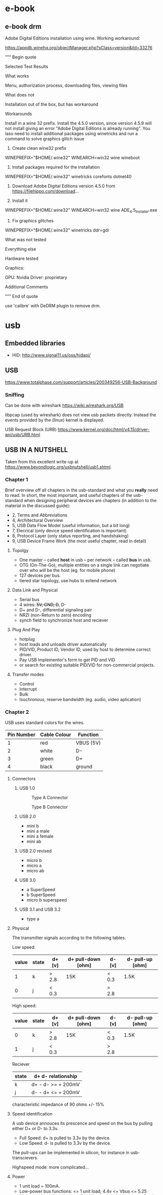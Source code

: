 * e-book
** e-book drm
Adobe Digital Editions installation using wine.
Working workaround:

https://appdb.winehq.org/objectManager.php?sClass=version&iId=33276

""" Begin quote

Selected Test Results

What works

Menu, authorization process, downloading files, viewing files

What does not

Installation out of the box, but has workaround

Workarounds

Install in a wine 32 prefix. Install the 4.5.0 version, since version 4.5.9 will not install giving an error "Adobe Digital Editions is already running". You laso need to install additional packages using winetricks and run a command to solve graphics glitch issue

1. Create clean wine32 prefix
WINEPREFIX="$HOME/.wine32" WINEARCH=win32 wine wineboot   

2. Install packages required for the installation
WINEPREFIX="$HOME/.wine32" winetricks corefonts dotnet40    

3. Download Adobe Digital Editions version 4.5.0 from https://filehippo.com/download...

4. Install it
WINEPREFIX="$HOME/.wine32" WINEARCH=win32 wine ADE_4.5_Installer.exe 

5. Fix graphics glitches
WINEPREFIX="$HOME/.wine32" winetricks ddr=gdi 

What was not tested

Everything else

Hardware tested

Graphics:

    GPU: Nvidia
    Driver: proprietary

Additional Comments

""" End of quote

use 'calibre' with DeDRM plugin to remove drm.

* usb

** Embedded libraries
- HID: http://www.signal11.us/oss/hidapi/

** USB

https://www.totalphase.com/support/articles/200349256-USB-Background

*** Sniffing

Can be done with wireshark
https://wiki.wireshark.org/USB

libpcap (used by wireshark) does not view usb packets directly. Instead the events provided by
the (linux) kernel is displayed.

USB Request Block (URB) https://www.kernel.org/doc/html/v4.15/driver-api/usb/URB.html




** USB IN A NUTSHELL

Taken from this excellent write-up at https://www.beyondlogic.org/usbnutshell/usb1.shtml.


*** Chapter 1

Brief overview off all chapters in the usb-standard and what you *really* need to read.
In short, the most important, and useful chapters of the usb-standard when designing peripheral devices are chapters (in addition to the material in the discussed guide):

- 2, Terms and Abbreviations
- 4, Architectural Overview
- 5, USB Data Flow Model (useful information, but a bit long)
- 7, Elecrical (only device speed identification is important)
- 8, Protocol Layer (only status reporting, and handshaking)
- 9, USB Device Frame Work (the most useful chapter, read in detail)


**** Topolgy
- One master -- called *host* in usb -- per network -- called *bus* in usb.
- OTG (On-The-Go), multiple entities on a single link can negotiate over who will be the host (eg. for mobile phone)
- 127 devices per bus.
- tiered star topology, use hubs to extend network

**** Data Link and Physical
- Serial bus
- 4 wires: +5V, GND, D+, D-
- D+ and D-, differential signaling pair
- NRZI (non-Return to zero) encoding
- synch field to synchronize host and reciever
 
**** Plug And Play
- hotplug
- host loads and unloads driver automatically
- PID/VID, Product ID, Vendor ID, used by host to determine correct driver.
- Pay USB Implementor's form to get PID and VID
- or search for existing suitable PID/VID for non-commercial projects.

**** Transfer modes
- Control
- Interrupt
- Bulk
- Isochronous, reserve bandwidth (eg. audio, video aplication)

*** Chapter 2

USB uses standard colors for the wires.
| Pin Number | 	Cable Colour | Function  |
|------------+----------------------+-----------|
|          1 | red                  | VBUS (5V) |
|          2 | white                | D-        |
|          3 | green                | D+        |
|          4 | black                | ground    |
|------------+----------------------+-----------|

**** Connectors
***** USB 1.0
#+CAPTION: Type A Connector
[[./images/usb/contypea.gif]]

#+CAPTION: Type B Connector
[[./images/usb/contypeb.gif]]

***** USB 2.0
- mini b
- mini a male
- mini a female
- mini ab

***** USB 2.0 revised
- micro b
- micro a
- micro ab

***** USB 3.0
- a SuperSpeed
- b SuperSpeed
- micro b superspeed

***** USB 3.1 and USB 3.2
- type a

**** Physical

The transmitter signals according to the following tables.

Low speed:
| value | state | d+  [v] | d+ pull-down [ohm] | d- [v] | d- pull-up [ohm] |
|-------+-------+---------+--------------------+--------+------------------+
|     1 | k     | > 2.8   | 15K                | < 0.3  | 1.5K             |
|     0 | j     | < 0.3   |                    | >  2.8 |                  |

High speed:
| value | state | d+  [v] | d+ pull-down [ohm] | d- [v] | d- pull-up [ohm] |
|-------+-------+---------+--------------------+--------+------------------+
|     0 | k     | > 2.8   | 15K                | < 0.3  | 1.5K             |
|     1 | j     | < 0.3   |                    | >  2.8 |                  |

Reciever

| state | d+ d- relationship |
|-------+--------------------|
| k     | d+ - d- >= + 200mV |
| j     | d- - d+ <= + 200mV |

characteristic impedance of 90 ohms +/- 15%

**** Speed identification

A usb device annouces its prescence and speed on the bus by pulling either D+ or D- to 3.3v.
- Full Speed: d+ is pulled to 3.3v by the device.
- Low Speed:  d- is pulled to 3.3v by the device.
The pull-ups can be implemented in silicon, for instance in usb-transcievers.

Highspeed mode: more complicated...

**** Power

- 1 unit load = 100mA.
- Low-power bus functions: <= 1 unit load; 4.4v <= Vbus <= 5.25
- High-power bus functions: <= 1 unit load @ configuration, <= 5 unit loads @ operation;  4.75v <= Vbus <= 5.25.
- Self powered bus functions: <= 1 unit load at all times, the rest may come from external source.

decoupling capacitance must be between 1uF and 10uF.

**** Suspend mode
- All devices must support this mode
- Entered when there is no activity for > 3.0ms
- After suspend triggered, the device must be fully suspended within 7.0ms
- max load on the bus <= 500uA.
- This includes quiecsent current, due to required pull-downs on D- and D+ at upstream, and pullups on D- or D+ on device.
- Host sends keep-alive packets during normal operation
- Global Suspend
- Selected Suspend
 
**** Data Signalling Rate 
- High speed data is clocked at 480.00Mb/s with a data signalling tolerance of ± 500ppm.
- Full speed data is clocked at 12.000Mb/s with a data signalling tolerance of ±0.25% or 2,500ppm.
- Low speed data is clocked at 1.50Mb/s with a data signalling tolerance of ±1.5% or 15,000ppm.


*** Chapter 3

Data is sent as packets, LSBit first.
Traffic is host driven => no collision handling needed.

The first two fields are:

- Sync, 8 bit, used to syncronize clocks between transmitter and host
- PID, 8 bit, 4 bits comlpemented and repeated for error detection

PID denotes packet types, there are 4 packet types (token, data, handshake, special),
each having mulitple sub-types.

The last field is always:
- EOP, end of packet, Single Ended Zero (SE0) 2 bits, then j 1 bit

****  Token Packet
- In, host wants to read
- Out, host wants to write
- Setup, initiate control transfer
- SOF, Start of Frame, keep-alive
**** Data packet
- Data0
- Data1

Data field sizes may be at most:
- 8 bytes, low speed,
- 1023 bytes, full speed,
- 1024 bytes, high speed.

Data must be in multiples of 1 byte.

**** Handshake
- ACK
- NAK
- STALL

**** USB Functions
1 usb device address corresponds to 1-??? usb functions/configurations.

1 usb functions/configurations may have 1-?? endpoints, all usb device must support endpoint 0.

Pipes defines how an enpoint is used by the host and the device. The two types of pipes are:
- Stream pipe; uni-directional (in or out); bulk, isochronous, interrupt; application defined format, 
- Message pipe; omni-directional, but Host controlled; format defined by USB,
  
*** Chapter 4

4 types of endpoints/transfer types

**** Control Transfers
On endpoint 0 => all devices must listen.


**** Interuppt Transfers

**** Bulk Transfers

**** Isochronous Transfers

*** Chapter 5
* Ftrace

Manipulate via pseudo-filesystem in /sys/kernel/debug/tracing

Or use trace-cmd

** Get a list of traceable functions

  # trace-cmd list -f

** Time a specific function

  # trace-cmd record -p function_graph -l <function-name>

The trace will be saved in 'trace.dat'. Display it with

  # trace-cmd record trace.dat
